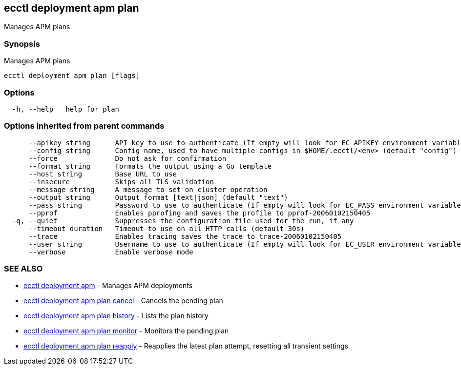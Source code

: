 [#ecctl-deployment-apm-plan]
== ecctl deployment apm plan

Manages APM plans

[#synopsis]
=== Synopsis

Manages APM plans

----
ecctl deployment apm plan [flags]
----

[#options]
=== Options

----
  -h, --help   help for plan
----

[#options-inherited-from-parent-commands]
=== Options inherited from parent commands

----
      --apikey string      API key to use to authenticate (If empty will look for EC_APIKEY environment variable)
      --config string      Config name, used to have multiple configs in $HOME/.ecctl/<env> (default "config")
      --force              Do not ask for confirmation
      --format string      Formats the output using a Go template
      --host string        Base URL to use
      --insecure           Skips all TLS validation
      --message string     A message to set on cluster operation
      --output string      Output format [text|json] (default "text")
      --pass string        Password to use to authenticate (If empty will look for EC_PASS environment variable)
      --pprof              Enables pprofing and saves the profile to pprof-20060102150405
  -q, --quiet              Suppresses the configuration file used for the run, if any
      --timeout duration   Timeout to use on all HTTP calls (default 30s)
      --trace              Enables tracing saves the trace to trace-20060102150405
      --user string        Username to use to authenticate (If empty will look for EC_USER environment variable)
      --verbose            Enable verbose mode
----

[#see-also]
=== SEE ALSO

* xref:ecctl_deployment_apm.adoc[ecctl deployment apm]	 - Manages APM deployments
* xref:ecctl_deployment_apm_plan_cancel.adoc[ecctl deployment apm plan cancel]	 - Cancels the pending plan
* xref:ecctl_deployment_apm_plan_history.adoc[ecctl deployment apm plan history]	 - Lists the plan history
* xref:ecctl_deployment_apm_plan_monitor.adoc[ecctl deployment apm plan monitor]	 - Monitors the pending plan
* xref:ecctl_deployment_apm_plan_reapply.adoc[ecctl deployment apm plan reapply]	 - Reapplies the latest plan attempt, resetting all transient settings
